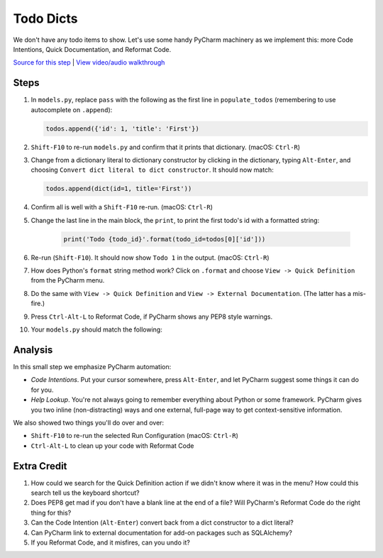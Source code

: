 ==========
Todo Dicts
==========

We don't have any todo items to show. Let's use some handy PyCharm
machinery as we implement this: more Code Intentions, Quick Documentation,
and Reformat Code.

`Source for this step <https://github.com/pauleveritt/pauleveritt.github.io/tree/master/src/productive/productivity/todo_dicts>`_
| `View video/audio walkthrough <http://www.youtube.com/watch?v=GqEvacIiFzg>`_

Steps
=====

#. In ``models.py``, replace ``pass`` with the following as the first line
   in ``populate_todos`` (remembering to use autocomplete on ``.append``):

   .. code-block:: python

     todos.append({'id': 1, 'title': 'First'})

#. ``Shift-F10`` to re-run ``models.py`` and confirm that it prints
   that dictionary. (macOS: ``Ctrl-R``)

#. Change from a dictionary literal to dictionary constructor by
   clicking in the dictionary, typing ``Alt-Enter``, and choosing
   ``Convert dict literal to dict constructor``. It should now
   match:

   .. code-block:: python

     todos.append(dict(id=1, title='First'))

#. Confirm all is well with a ``Shift-F10`` re-run. (macOS: ``Ctrl-R``)

#. Change the last line in the main block, the ``print``, to print
   the first todo's id with a formatted string:

    .. code-block:: python

      print('Todo {todo_id}'.format(todo_id=todos[0]['id']))

#. Re-run (``Shift-F10``). It should now show ``Todo 1`` in the
   output. (macOS: ``Ctrl-R``)

#. How does Python's ``format`` string method work? Click on
   ``.format`` and choose ``View -> Quick Definition`` from
   the PyCharm menu.

#. Do the same with ``View -> Quick Definition`` and
   ``View -> External Documentation``. (The latter has a mis-fire.)

#. Press ``Ctrl-Alt-L`` to Reformat Code, if PyCharm shows any PEP8
   style warnings.

#. Your ``models.py`` should match the following:

   .. literalinclude:: models.py
    :caption: models.py in Todo Dicts
    :language: py

Analysis
========

In this small step we emphasize PyCharm automation:

- *Code Intentions*. Put your cursor somewhere, press ``Alt-Enter``,
  and let PyCharm suggest some things it can do for you.

- *Help Lookup*. You're not always going to remember everything about
  Python or some framework. PyCharm gives you two inline (non-distracting)
  ways and one external, full-page way to get context-sensitive information.

We also showed two things you'll do over and over:

- ``Shift-F10`` to re-run the selected Run Configuration (macOS: ``Ctrl-R``)

- ``Ctrl-Alt-L`` to clean up your code with Reformat Code

Extra Credit
============

#. How could we search for the Quick Definition action if we didn't
   know where it was in the menu? How could this search tell us
   the keyboard shortcut?

#. Does PEP8 get mad if you don't have a blank line at the end of a
   file? Will PyCharm's Reformat Code do the right thing for this?

#. Can the Code Intention (``Alt-Enter``) convert back from a dict
   constructor to a dict literal?

#. Can PyCharm link to external documentation for add-on packages
   such as SQLAlchemy?

#. If you Reformat Code, and it misfires, can you undo it?
